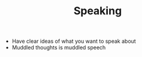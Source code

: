 #+TITLE: Speaking

- Have clear ideas of what you want to speak about
- Muddled thoughts is muddled speech
